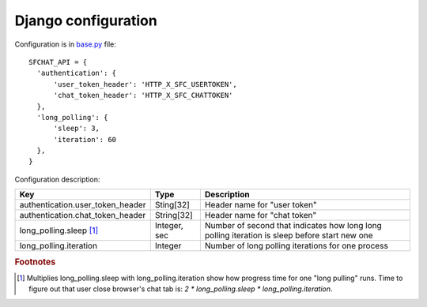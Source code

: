 ********************
Django configuration
********************

Configuration is in `base.py <https://github.com/MySmile/sfchat/blob/master/sfchat/settings/base.py>`_ file: ::

  SFCHAT_API = {
    'authentication': {
        'user_token_header': 'HTTP_X_SFC_USERTOKEN',
        'chat_token_header': 'HTTP_X_SFC_CHATTOKEN'
    },
    'long_polling': {
        'sleep': 3,
        'iteration': 60
    },
  }

Configuration description:

.. tabularcolumns:: |p{6.5cm}|p{3cm}|p{6cm}|
.. list-table::
  
    * - **Key**
      - **Type**
      - **Description**

    * - authentication.user_token_header
      - Sting[32]
      - Header name for "user token"

    * - authentication.chat_token_header
      - String[32]
      - Header name for "chat token"

    * - long_polling.sleep [#f1]_
      - Integer, sec
      - Number of second that indicates how long long polling iteration is sleep before start new one

    * - long_polling.iteration
      - Integer
      - Number of long polling iterations for one process

.. rubric:: Footnotes

.. [#f1] Multiplies long_polling.sleep with long_polling.iteration show how progress time for one "long pulling" runs. Time to figure out that user close browser's chat tab is: *2 * long_polling.sleep * long_polling.iteration*.
